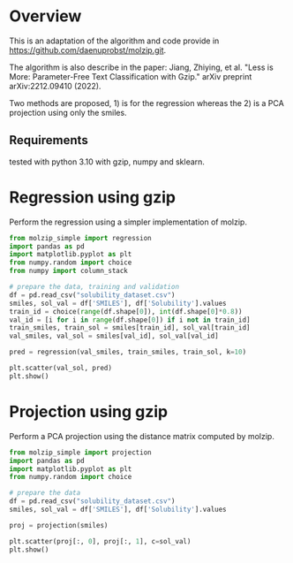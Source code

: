 * Overview

This is an adaptation of the algorithm and code provide in
https://github.com/daenuprobst/molzip.git.

The algorithm is also describe in the paper: Jiang, Zhiying, et al. "Less is
More: Parameter-Free Text Classification with Gzip." arXiv preprint
arXiv:2212.09410 (2022).

Two methods are proposed, 1) is for the regression whereas the 2) is a PCA
projection using only the smiles.

** Requirements
tested with python 3.10 with gzip, numpy and sklearn.

* Regression using gzip

Perform the regression using a simpler implementation of molzip.

#+begin_src python
from molzip_simple import regression
import pandas as pd
import matplotlib.pyplot as plt
from numpy.random import choice
from numpy import column_stack

# prepare the data, training and validation
df = pd.read_csv("solubility_dataset.csv")
smiles, sol_val = df['SMILES'], df['Solubility'].values
train_id = choice(range(df.shape[0]), int(df.shape[0]*0.8))
val_id = [i for i in range(df.shape[0]) if i not in train_id]
train_smiles, train_sol = smiles[train_id], sol_val[train_id]
val_smiles, val_sol = smiles[val_id], sol_val[val_id]

pred = regression(val_smiles, train_smiles, train_sol, k=10)

plt.scatter(val_sol, pred)
plt.show()
#+end_src

#+RESULTS:
: None

* Projection using gzip

Perform a PCA projection using the distance matrix computed by molzip.

#+begin_src python
from molzip_simple import projection
import pandas as pd
import matplotlib.pyplot as plt
from numpy.random import choice

# prepare the data
df = pd.read_csv("solubility_dataset.csv")
smiles, sol_val = df['SMILES'], df['Solubility'].values

proj = projection(smiles)

plt.scatter(proj[:, 0], proj[:, 1], c=sol_val)
plt.show()
#+end_src

#+RESULTS:
: None
